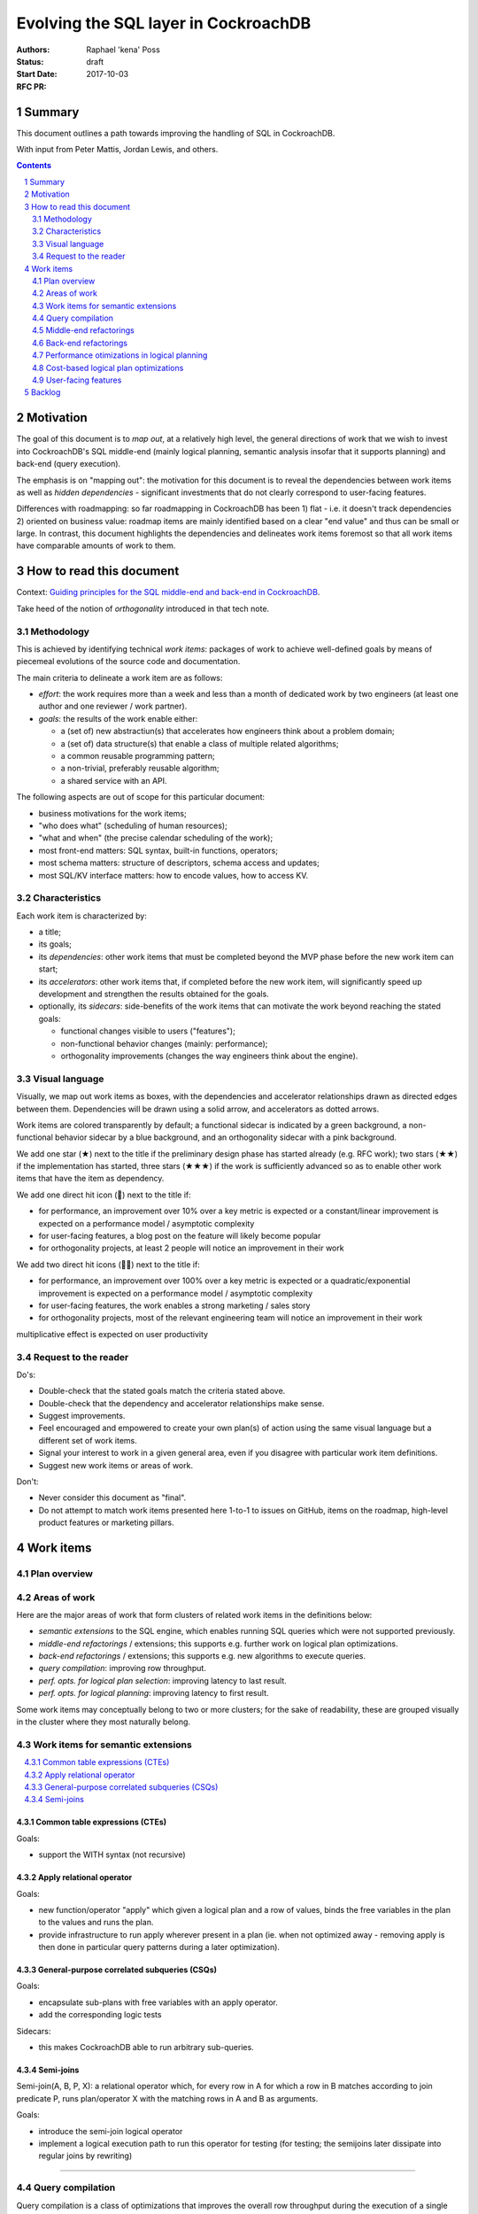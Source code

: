=======================================
 Evolving the SQL layer in CockroachDB
=======================================

:Authors: Raphael 'kena' Poss
:Status: draft
:Start Date: 2017-10-03
:RFC PR:

Summary
=======

This document outlines a path towards improving the handling of SQL
in CockroachDB.

With input from Peter Mattis, Jordan Lewis, and others.

.. sectnum::
.. contents::
   :depth: 2

Motivation
==========

The goal of this document is to *map out*, at a relatively high level,
the general directions of work that we wish to invest into
CockroachDB's SQL middle-end (mainly logical planning, semantic
analysis insofar that it supports planning) and back-end (query
execution).

The emphasis is on "mapping out": the motivation for this document is
to reveal the dependencies between work items as well as *hidden
dependencies* - significant investments that do not clearly correspond
to user-facing features.

Differences with roadmapping: so far roadmapping in CockroachDB has
been 1) flat - i.e. it doesn't track dependencies 2) oriented on
business value: roadmap items are mainly identified based on a clear
"end value" and thus can be small or large. In contrast, this
document highlights the dependencies and delineates work items
foremost so that all work items have comparable amounts of work to
them.

How to read this document
=========================

Context: `Guiding principles for the SQL middle-end and back-end in CockroachDB`__.

Take heed of the notion of *orthogonality* introduced in that tech note.

.. __: ../tech-notes/sql-principles.md

Methodology
***********

This is achieved by identifying technical *work items*: packages of
work to achieve well-defined goals by means of piecemeal evolutions of
the source code and documentation.

The main criteria to delineate a work item are as follows:

-  *effort*: the work requires more than a week and less than a month of
   dedicated work by two engineers (at least one author and one
   reviewer / work partner).
-  *goals*: the results of the work enable either:

   -  a (set of) new abstractiun(s) that accelerates how engineers think
      about a problem domain;
   -  a (set of) data structure(s) that enable a class of multiple related
      algorithms;
   -  a common reusable programming pattern;
   -  a non-trivial, preferably reusable algorithm;
   -  a shared service with an API.

The following aspects are out of scope for this particular document:

-  business motivations for the work items;
-  "who does what" (scheduling of human resources);
-  "what and when" (the precise calendar scheduling of the work);
-  most front-end matters: SQL syntax, built-in functions, operators;
-  most schema matters: structure of descriptors, schema access and
   updates;
-  most SQL/KV interface matters: how to encode values, how to access
   KV.

Characteristics
***************

Each work item is characterized by:

-  a title;
-  its goals;
-  its *dependencies*: other work items that must be completed
   beyond the MVP phase before the new work item can start;
-  its *accelerators*: other work items that, if completed
   before the new work item, will significantly speed up development
   and strengthen the results obtained for the goals.
-  optionally, its *sidecars*: side-benefits of the work items
   that can motivate the work beyond reaching the stated goals:

   -  functional changes visible to users ("features");
   -  non-functional behavior changes (mainly: performance);
   -  orthogonality improvements (changes the way engineers think about the
      engine).

Visual language
***************

Visually, we map out work items as boxes, with the dependencies and
accelerator relationships drawn as directed edges between
them. Dependencies will be drawn using a solid arrow, and accelerators
as dotted arrows.

Work items are colored transparently by default; a functional sidecar
is indicated by a green background, a non-functional behavior sidecar
by a blue background, and an orthogonality sidecar with a pink
background.

We add one star (★) next to the title if the preliminary
design phase has started already (e.g. RFC work); two stars (★★) if
the implementation has started, three stars (★★★) if the work is
sufficiently advanced so as to enable other work items that have the
item as dependency.

We add one direct hit icon (🎯) next to the title if:

-  for performance, an improvement over 10% over a key metric is
   expected or a constant/linear improvement is expected on a
   performance model / asymptotic complexity
-  for user-facing features, a blog post on the feature will likely
   become popular
-  for orthogonality projects, at least 2 people will notice an
   improvement in their work

We add two direct hit icons (🎯🎯) next to the title if:

-  for performance, an improvement over 100% over a key metric is
   expected or a quadratic/exponential improvement is expected on a
   performance model / asymptotic complexity
-  for user-facing features, the work enables a strong marketing /
   sales story
-  for orthogonality projects, most of the relevant engineering team
   will notice an improvement in their work

multiplicative effect is expected on user productivity

Request to the reader
*********************

Do's:

-  Double-check that the stated goals match the criteria stated above.
-  Double-check that the dependency and accelerator relationships make
   sense.
-  Suggest improvements.
-  Feel encouraged and empowered to create your own plan(s) of action
   using the same visual language but a different set of work items.
-  Signal your interest to work in a given general area, even if you
   disagree with particular work item definitions.
-  Suggest new work items or areas of work.

Don't:

-  Never consider this document as "final".
-  Do not attempt to match work items presented here 1-to-1 to issues
   on GitHub, items on the roadmap, high-level product features or
   marketing pillars.

Work items
==========

Plan overview
*************

.. raw:: html
   :file: items.embed.svg

Areas of work
*************

Here are the major areas of work that form clusters of related work
items in the definitions below:

-  *semantic extensions* to the SQL engine, which enables running SQL
   queries which were not supported previously.
-  *middle-end refactorings* / extensions; this supports
   e.g. further work on logical plan optimizations.
-  *back-end refactorings* / extensions; this supports
   e.g. new algorithms to execute queries.
-  *query compilation*: improving row throughput.
-  *perf. opts. for logical plan selection*: improving latency to last
   result.
-  *perf. opts. for logical planning*: improving latency to first
   result.

Some work items may conceptually belong to two or more clusters; for
the sake of readability, these are grouped visually in the cluster
where they most naturally belong.

.. contents::
   :local:

Work items for semantic extensions
**********************************

.. contents::
   :local:

Common table expressions (CTEs)
-------------------------------

.. workitem:: ctes
   :label: 🎯Common table expressions (CTEs)
   :attr: orthofunc
   :deps: scopes

Goals:

-  support the WITH syntax (not recursive)

Apply relational operator
-------------------------

.. workitem:: apply
   :label: Apply relational operator
   :attr: ortho
   :deps: scopes leafdata restart

Goals:

-  new function/operator "apply" which given a logical plan and a row of
   values,
   binds the free variables in the plan to the values and runs the plan.
-  provide infrastructure to run apply wherever present in a plan (ie.
   when not optimized away - removing apply is then done in particular
   query
   patterns during a later optimization).

General-purpose correlated subqueries (CSQs)
--------------------------------------------

.. workitem:: corr
   :label: 🎯🎯General-case correlated subqueries
   :attr: func
   :deps: apply

Goals:

-  encapsulate sub-plans with free variables with an apply operator.
-  add the corresponding logic tests

Sidecars:

-  this makes CockroachDB able to run arbitrary sub-queries.

Semi-joins
----------

.. workitem:: sjoin
   :label: Semi-joins
   :attr: ortho

Semi-join(A, B, P, X): a relational operator which, for every row in A
for which a row in B matches according to join predicate P, runs
plan/operator X with the matching rows in A and B as arguments.

Goals:

-  introduce the semi-join logical operator
-  implement a logical execution path to run this operator
   for testing (for testing; the semijoins later dissipate into
   regular joins by rewriting)

----

Query compilation
*****************

Query compilation is a class of optimizations that improves the
overall row throughput during the execution of a single query, by
paying the cost of an extra compilation step before query
execution can start.

The essence of compilation is to pre-allocate ("statically") resources
needed during execution before the execution starts. For example,
native code generation pre-allocates stack entries and machine
registers for variables. Another example is compilation of a task
schedule ("static scheduling"), where task segments are identified
upfront and a branch to the (pre-decided) next task segment is
inserted in the code at the end of each segment, bypassing the need
for any scheduling logic in a runtime system.

.. contents::
   :local:

Expression compilation
----------------------

.. workitem:: exprcomp
   :label: 🎯Expression compilation★
   :attr: orthoperf
   :deps: leafdata
   :accels: irast

Goals:

-  eliminate allocations of ``Datum``\ s during SQL expression
   evaluation
   (by preallocating intermediate temporary values and reusing them
   between evaluations).
-  reduce/eliminate the need for tree traversals for evaluation (by
   pre-scheduling the operations to perform).

Sidecars:

-  faster throughput overall
-  lower memory footprint throughout CockroachDB, by reducing
   the amount of dead Datums waiting for GC by the Go runtime

Plan compilation for local execution
------------------------------------

.. workitem:: plancomp
   :label: 🎯Plan compilation
   :attr: orthoperf
   :deps: leafdata ctxfreeplans
   :accels: exprcomp planser irplan

Goals:

-  eliminate allocations of ``[]Datum`` (by preallocating
   intermediate row buffers and reusing them during plan execution)
   (note: already done in distsql)
-  reduce/eliminate the need for dynamic dispatch in local execution
   by pre-allocating processors and linking them via shared buffers
   (note: already done in distsql)

Sidecars:

-  faster throughput overall;
-  lower memory footprint throughout CockroachDB, by reducing
   the amount of dead Datums waiting for GC by the Go runtime;

Batched row processing
----------------------

.. workitem:: batchrows
   :label: 🎯🎯Batched row processing
   :attr: orthoperf
   :accels: plancomp

Goals:

-  make every plan processor work on batches ("segments") of multiple
   rows at a time.
-  change the interface between components to support this.
-  stretch goal: if implemented after lookup joins, extend lookup joins
   to concentrate key prefixes across batches.

Sidecars:

-  faster throughput overall

Column storage for row batches
------------------------------

.. workitem:: cstore
   :label: 🎯Column storage for row batches
   :attr: perf
   :deps: batchrows

Goals:

-  store row batches by columns (i.e. all values in a column of a batch
   are contiguous in memory)
-  validate (measure) that doing so ensure that filters/renders etc
   maximize locality of access across rows

Sidecars:

-  faster throughput overall

Vectorized operations on row batches
------------------------------------

.. workitem:: vector
   :label: 🎯Vectorized operations on row batches
   :attr: perf
   :deps: cstore irast
   :accels: irplan

Goals:

-  make common filtering/projection steps use vector operations
-  validate (measure) this yields throughput improvements

Sidecars:

-  faster throughput overall

----

Middle-end refactorings
***********************

.. contents::
   :local:

SQL leaf data
-------------

.. workitem:: leafdata
   :label: SQL leaf data★
   :attr: orthoperf

Goals:

-  migrate leaf data into a value data structure passed as argument
   throughout semantic checks and evaluation
-  make IR trees immutable
-  reduce/eliminate allocations caused by tree rewrites

Sidecars:

-  more performance
-  simpler to reason about the code

Use IR codegen for ASTs
-----------------------

.. workitem:: irast
   :label: 🎯Use IR codegen for ASTs★★
   :attr: orthoperf
   :deps: leafdata

Goals:

-  define AST nodes using a higher-level, condensed definition language
-  reduce manually maintained boilerplate in Go sources
-  reduce allocation costs of parsing & other tree algorithms

Sidecars:

-  accelerates further engineering of tree algorithms
-  lower memory usage
-  probably more performance due to more efficient data storage

Use IR codegen for logical plans
--------------------------------

.. workitem:: irplan
   :label: 🎯Use IR codegen for plans
   :attr: orthoperf
   :accels: irast

Goals:

-  define logical plan nodes using a higher-level, condensed definition
   language
-  reduce manually maintained boilerplate in Go sources
-  reduce allocation costs of logical planning & other tree algorithms

Make plans stateless / context-free
-----------------------------------

.. workitem:: ctxfreeplans
   :label: Make plans stateless / context-free
   :attr: ortho

Goals:

-  remove execution-level data structures from logical plan nodes (e.g.
   make
   them live in semi-persistent state tables attached to the planner)
-  make logical plan nodes immutable after logical planning
-  make logical plan nodes reusable across different queries that use
   the same SQL text

Sidecars:

-  makes it easier to reason about the code

Logical plan specification/serialization language
-------------------------------------------------

.. workitem:: planser
   :label: Logical plan spec/ser language
   :attr: ortho
   :deps: ctxfreeplans
   :accels: irplan

Goals:

-  define and implement a mini-language to specify logical plans
   exactly, so as to
   enable bypassing of the SQL analysis / logical plans.
-  enable printing out an existing plan in this language.

Sidecars:

-  facilitates further testing and debugging of logical planner

Interface-based schema API
--------------------------

.. workitem:: scapi
   :label: Interface-based schema API
   :attr: ortho

Goals:

-  encapsulate all schema accessors behind an interface API

Introduce scoping and free vars in name resolution
--------------------------------------------------

.. workitem:: scopes
   :label: Introduce scoping and free vars in name resolution★★
   :attr: ortho
   :deps: scapi

Goals:

-  introduce name resolution environments with a data structure that
   separates
   the definition of table/col names to their uses.
-  change the ``getDataSource`` logic to use a name resolution
   environment.
-  modify all logical plan constructors to use name environments to look
   up table names
   and columns.
-  collect free column variables in the environment.
-  make ``getDataSource`` owner of the error detection for "unknown
   column names"
   (derived from "are there still free variables after name resolution")

----

Back-end refactorings
*********************

.. contents::
   :local:

Make data sources accept filters/projections
--------------------------------------------

.. workitem:: smartds
   :label: Make data sources accept filters/projections
   :attr: ortho

Goals:

-  create a general-purpose "data source" interface that can be used
   in physical plans; have this interface support an API
   to feed additional constraints or projections to the data source
-  use this interface during predicate and projection push-down in
   the existing planning code.

Push down predicates to vtables
-------------------------------

.. workitem:: vtpreds
   :label: Push down predicates to vtables
   :attr: perf
   :deps: smartds

Goals:

-  implement the data source API to accept predicates on vtables
-  use predictates to filter out rows during initial vtable population

Push down projections to vtables
--------------------------------

.. workitem:: vtprojs
   :label: Push down projections to vtables
   :attr: perf
   :deps: smartds

Goals:

-  implement the data source API to accept projections on vtables
-  use projection info to filter out columns during initial vtable
   population

Push down predicates to KV
--------------------------

.. workitem:: kvpreds
   :label: 🎯Push down predicates to KV
   :attr: perf
   :deps: smartds

Goals:

-  implement the data source API to accept predicates on KV scans
-  use predictates to filter out rows during KV scans

Push down projections to KV
---------------------------

.. workitem:: kvprojs
   :label: Push down projections to KV
   :attr: perf
   :deps: smartds

Goals:

-  implement the data source API to accept predicates on KV scans
-  use projection info to eliminate some KV lookups

Make physical plans restartable
-------------------------------

.. workitem:: restart
   :label: Make physical plans restartable
   :attr: ortho

Goals:

-  add a "restart" API to arbitrary physical plans (note: scans already
   can do it) to reuse the existing resources (e.g. distsql
   flows/processors, compiled program if relevant, etc)
-  make it possible to change key parameters (in particular add
   constraints / change spans) in-between restarts

Partial replanning infrastructure
---------------------------------

.. workitem:: gends
   :label: Partial replanning infrastructure
   :attr: ortho
   :deps: restart smartds

Goals:

-  defer span computation to the "start"/"restart" phase
   of execution
-  extend the data source API to accept new
   filters and projections during the "start"/"restart" phase of
   execution

Incremental phy planning of distributed queries
-----------------------------------------------

.. workitem:: incphy
   :label: Incremental physical planning for dist queries
   :deps: gends

See RFC on `distributed phy planning for LIMIT
<../RFCS/20170602_distsql_limit.md>`__ - although the RFC was
written with LIMIT in mind, the overall optimization is useful in
general: it ensures that a cluster is not flooded with processors
unless there is demand for the additional throughput.

Goals:

-  add a run-time API to stimulate the creation of new processors while
   a plan is running;
-  modify the phy planner to only spawn processor "on demand" for more
   rows;
-  modify the synchronizers / mergers to spawn processors on demand when
   starved of rows
-  investigate when/whether it is advantageous to select the node(s)
   closest to the gateway initially.

Sidecars:

-  faster handling of queries with LIMIT
-  possibly lower memory usage throughout the cluster

Incremental joins
-----------------

.. workitem:: incrjoin
   :label: Incremental / segmented joins
   :deps: opthints restart

(Also sometimes called "nested loops", except it also works with
hashing.)

Goals:

-  implement a new join data strategy which fetches the rows in the left
   operand in batches, and for each batch computes the hash table, then
   restarts the right operand (entirely) to filter the result rows.
-  make this algorithm parameterized by the maximum memory usage
   allowed.

Lookup joins
------------

.. workitem:: lookupjoin
   :label: 🎯🎯Lookup-based joins
   :attr: perf
   :deps: incrjoin gends
   :accels: incphy

Goals:

-  implement a new join resolution algorithm that extends the extant
   "index join" algorithm to arbitrary plan operands: for
   every (group of) row(s) on the left, transform the
   values in the rows to a WHERE constraint, propagate
   to the right operand, recompute spans, and restart the
   right operand plan to get the next "batch" of rows to
   advance the join.

Constant-space query execution
------------------------------

.. workitem:: fixedmem
   :label: Constant-space query execution
   :attr: perf
   :deps: incrjoin

Goals:

-  ensure that any query plan can either accept a memory
   budget and guarantee query completion within that budget (spilling
   to disk / using segmented processing as necessary), or refuse
   that budget during planning.

Sidecars:

-  more concurrent queries can run simultaneously, overall better Q
   throughput

----

Performance otimizations in logical planning
********************************************

.. contents::
   :local:

Enable manual override of planner decisions
-------------------------------------------

.. workitem:: opthints
   :label: 🎯Enable manual override of planner decisions
   :attr: orthofunc

a.k.a. "query hints" except they would not be hints for now and more
like constraints.

Goals:

-  design and implement a general-purpose annotation syntax to force
   particular logical planning choices
-  ensure it works to select:

   -  which join algorithm to use
   -  which sort algorithm to use

Cache query plans
-----------------

.. workitem:: cacheplans
   :label: 🎯Cache query plans
   :attr: perf
   :deps: leafdata ctxfreeplans

Goals:

-  reuse query plans across EXECUTEs
-  ensure plans are properly discarded upon schema change events
-  either measure that caching is always beneficial, or introduce a
   threshold beyond which caching and cache lookups are performed.

----

Cost-based logical plan optimizations
*************************************

.. contents::
   :local:

Collecting table statistics
---------------------------

.. workitem:: tstats
   :label: Collecting table statistics

Goals:

-  provide an API which, given an index descriptor
   and a set of indexed column IDs, returns an estimate of the
   cardinality of that tuple, or "not known"
-  actually maintain and delivers actual cardinality estimates in most
   KV tables
-  if possible, also maintain/deliver for vtables

Suggestion: review data collected by pg, see
https://www.postgresql.org/docs/9.6/static/view-pg-stats.html

Costing function for logical plans
----------------------------------

.. workitem:: cstf
   :label: Costing function for logical plans
   :attr: perf
   :deps: tstats
   :accels: fixedmem

Goals:

-  define a preliminary costing model, and document the formula
   for the existing relational operators currently implemented in
   CockroachDB.
-  define and implement a function which takes a logical
   plan as input and delivers an estimate cost based on the preliminary
   costing model.
-  use this cost in the current index selection code (instead of the
   arbitrary constants currently used).
-  investigate and if possible implement a memoization of this cost.

Sidecars:

-  probably better index selection already with the existing code,
   and thus better query performance in some cases

Plan equivalency classes
------------------------

.. workitem:: pleq
   :label: Plan equivalency classes

Goals:

-  extend the data structure(s) used to represent plans to
   use equivalency classes in the references between nodes
-  make the equivalency class data structure carry plan properties
   (needed columns, column types, etc) instead of the nodes themselves
-  define/deliver an API to manipulate nodes and add new nodes
   in a given equivalency class

Plan rewriting infrastructure
-----------------------------

.. workitem:: prewrite
   :label: Plan rewriting infrastructure
   :deps: pleq ctxfreeplans
   :accels: irplan

Goals:

-  define a software pattern which makes it possible to write
   all rewrite rules in one location
-  define a "rule application engine" which can run the rules
   and applies them and memoizes the results
-  ensure that rule application is properly traced,
   and each rule is uniquely identified for the purpose of tracing
-  define a base (small!) set of simple rules for testing

Cost-based plan selection
-------------------------

.. workitem:: cbpsel
   :label: 🎯🎯Cost-based plan selection
   :attr: perf
   :deps: cstf prewrite
   :accels: lookupjoin incrjoin

Goals:

-  define and implement a plan enumeration strategy which
   performs pruning and exercises rule rewriting to
   converge on "good plans"
-  ensure the feature is gated behind a session variable
-  measure the perf gains/losses when using this algorithm
   for a set of reference queries

Sidecars:

-  more performance overall

Feedback-directed plan selection
--------------------------------

.. workitem:: fdpsel
   :label: 🎯Feeback-directed plan selection
   :attr: perf
   :deps: cbpsel qexstats
   :accels: nbench

Goals:

-  collect measured ex stats across all instances of the same query
   structure (either in memory on each node, and/or persist to KV
   periodically). Attach a "degree of certainty" to this information
   based on how often a query was seen and the stddev of the measured
   ex stats.
-  while costing, compare measured ex stats with cost predicted by
   costing function. If they diverge, use the one with higher degree of
   certainty.
-  measure benefits.
-  ensure feature is gated behind feature flag.

Sidecars:

-  possibly higher performance for some queries, when
   the underlying data changes faster than the background table
   statistics collection process.

Collect plan execution statistics
---------------------------------

.. workitem:: qexstats
   :label: 🎯Collect per-planop ex stats
   :accels: ctxfreeplans

Goals:

-  annotate stages of a logical query plan with a (plan internal) stage
   identifier
-  propagate the stage identifiers to physical plans and distributed
   processors
-  during query execution collect row count, row throughput, memory
   usage and (for
   joins/unions/distinct) observed cardinality for each stage of a query
   plan;
   associate this data to the stage IDs

Node benchmarking
-----------------

.. workitem:: nbench
   :label: Node benchmarking

Goals:

-  measure disk I/O max throughput upon node start-up, possibly detect
   hypervisor / VM type
-  measure CPU speed upon node start-up
-  keep this data in the node metadata in gossip so all other nodes can
   observe it

Node-specific costing
---------------------

.. workitem:: ncst
   :label: Node-specific costing
   :attr: perf
   :deps: nbench cstf

Goals:

-  modify/extend the costing function during planning to take into
   account the measured
   node perf values

Sidecars:

-  better planning when using new hardware with perf characteristics
   different
   from testing clusters used at Cockroach Labs
-  better planning when using heterogeneous nodes

Eliminate CSQs in common cases
------------------------------

.. workitem:: corropt
   :label: 🎯CSQ elimination in common cases
   :attr: perf
   :deps: corr sjoin prewrite
   :accels: irplan

Goals:

-  implement and apply rules to eliminate the apply operator in plans
   in common cases

----

User-facing features
********************

.. contents::
   :local:

Show rewrite alternatives in EXPLAIN
------------------------------------

.. workitem:: expalt
   :label: Show opt alternatives in EXPLAIN
   :attr: func
   :deps: pleq

Goals:

-  (optional) modify the current rewrite code to keep old plan nodes
   alongside
   the new nodes in their equivalency class
-  show all members of each equivalency class in EXPLAIN side-by-side,
   so that the user can view which plans were considered. Probably a new
   EXPLAIN option should gate this feature.
-  deprecate EXPLAIN(NOOPTIMIZE/NOEXPAND) in favor of this new feature.

Sidecar:

-  facilitates testing and troubleshooting of further plan optimizations


Reveal table stats to users
---------------------------

.. workitem:: tstatsui
   :label: 🎯Reveal table stats to users
   :attr: func
   :deps: tstats

Goals:

-  expose table statistics either as documented system table or via
   ``crdb_internal`` accessor
-  investigate and if possible provide ``pg_stats``
   https://www.postgresql.org/docs/9.6/static/view-pg-stats.html
-  implement an admin UI hidden debug page that reveals the statis
-  put the opportunity for more UI for table stats on the radar of the
   design department

Expose query stats to users
---------------------------

.. workitem:: explstats
   :label: 🎯Expose query stats to users
   :attr: func
   :deps: qexstats

Goals:

-  ensure the stats show up in SHOW TRACE.
-  define and implement infrastructure to communicate and aggregate
   these collected ex stats back to the gateway node.
-  make ``EXPLAIN ANALYZE`` show the data after the query has run, see
   https://www.postgresql.org/docs/9.1/static/sql-explain.html
-  log/aggregate this data in a new in-memory table
   ``node_query_statistics`` modeled
   after ``node_statement_statistics``.

Expose node quality to users
----------------------------

.. workitem:: nqual
   :label: 🎯🎯Expose node quality to users
   :attr: func
   :deps: nbench

Goals:

-  modify ``node ls`` and/or admin UI to highlight nodes with slow disks
   and/or slow CPU and/or low memory
-  define a notion of "node quality" based on these metrics and show it
   to users

Allow DBAs to override plans
----------------------------

.. workitem:: dbaoverride
   :label: 🎯🎯Allow DBAs to override plans
   :attr: funcperf
   :deps: explstats planser
   :accels: cacheplans

Goals:

-  define a table that matches query structure to (predefined) logical
   plans;
-  define a mechanism for operators to "save" the logical plan for a
   query
   into that table;
-  modify the planner to check this table for new queries; if a query
   matches
   use the predefined plan instead of the regular logical planning code.

Backlog
=======

Items from Jordan:

-  change PK of a table
-  constraint checking:

-  change defaults to become like postgres
-  implement synchronous checking
-  add indexes automatically for FKs
-  implement DEFERRABLE INITIALLY DEFERRED

   -  test/support FK cycles

   -  modify dump to use INITIALLY DEFERRED to break cycles

-  db/table initialization using TEMPLATE

